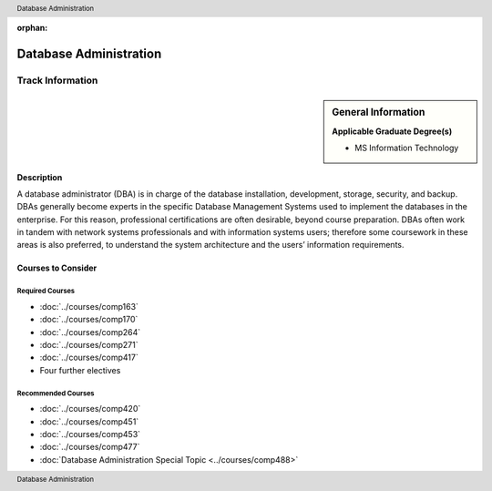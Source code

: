 :orphan:

.. header:: Database Administration
.. footer:: Database Administration

.. index::
    Graduate Track
    Database Administration
    MS Information Technology

#######################
Database Administration
#######################

*****************
Track Information
*****************

.. sidebar:: General Information

    **Applicable Graduate Degree(s)**

    * MS Information Technology

Description
===========

A database administrator (DBA) is in charge of the database installation, development, storage, security, and backup.  DBAs generally become experts in the specific Database Management Systems used to implement the databases in the enterprise.  For this reason, professional certifications are often desirable, beyond course preparation.  DBAs often work in tandem with network systems professionals and with information systems users; therefore some coursework in these areas is also preferred, to understand the system architecture and the users’ information requirements.

Courses to Consider
===================

Required Courses
----------------

* :doc:`../courses/comp163`
* :doc:`../courses/comp170`
* :doc:`../courses/comp264`
* :doc:`../courses/comp271`
* :doc:`../courses/comp417`
* Four further electives

Recommended Courses
-------------------

* :doc:`../courses/comp420`
* :doc:`../courses/comp451`
* :doc:`../courses/comp453`
* :doc:`../courses/comp477`
* :doc:`Database Administration Special Topic <../courses/comp488>`
